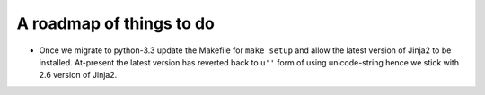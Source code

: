 A roadmap of things to do
-------------------------

- Once we migrate to python-3.3 update the Makefile for ``make setup`` and
  allow the latest version of Jinja2 to be installed. At-present the latest
  version has reverted back to ``u''`` form of using unicode-string hence we
  stick with 2.6 version of Jinja2.
